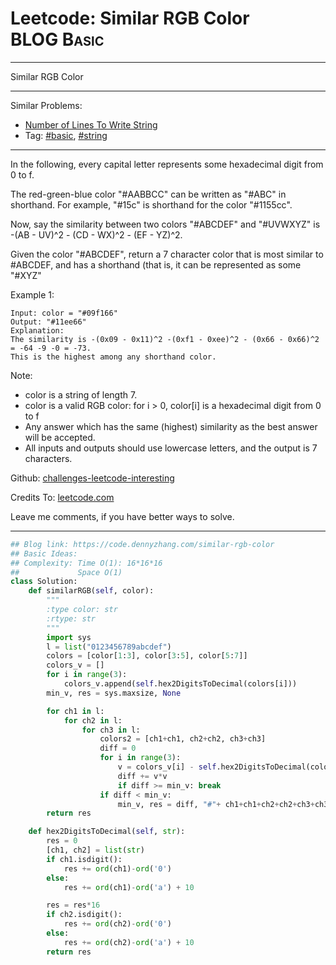 * Leetcode: Similar RGB Color                                    :BLOG:Basic:
#+STARTUP: showeverything
#+OPTIONS: toc:nil \n:t ^:nil creator:nil d:nil
:PROPERTIES:
:type:     string
:END:
---------------------------------------------------------------------
Similar RGB Color
---------------------------------------------------------------------
Similar Problems:
- [[https://code.dennyzhang.com/number-of-lines-to-write-string][Number of Lines To Write String]]
- Tag: [[https://code.dennyzhang.com/category/basic][#basic]], [[https://code.dennyzhang.com/category/string][#string]]
---------------------------------------------------------------------
In the following, every capital letter represents some hexadecimal digit from 0 to f.

The red-green-blue color "#AABBCC" can be written as "#ABC" in shorthand.  For example, "#15c" is shorthand for the color "#1155cc".

Now, say the similarity between two colors "#ABCDEF" and "#UVWXYZ" is -(AB - UV)^2 - (CD - WX)^2 - (EF - YZ)^2.

Given the color "#ABCDEF", return a 7 character color that is most similar to #ABCDEF, and has a shorthand (that is, it can be represented as some "#XYZ"

Example 1:
#+BEGIN_EXAMPLE
Input: color = "#09f166"
Output: "#11ee66"
Explanation:  
The similarity is -(0x09 - 0x11)^2 -(0xf1 - 0xee)^2 - (0x66 - 0x66)^2 = -64 -9 -0 = -73.
This is the highest among any shorthand color.
#+END_EXAMPLE

Note:

- color is a string of length 7.
- color is a valid RGB color: for i > 0, color[i] is a hexadecimal digit from 0 to f
- Any answer which has the same (highest) similarity as the best answer will be accepted.
- All inputs and outputs should use lowercase letters, and the output is 7 characters.

Github: [[url-external:https://github.com/DennyZhang/challenges-leetcode-interesting/tree/master/similar-rgb-color][challenges-leetcode-interesting]]

Credits To: [[url-external:https://leetcode.com/problems/similar-rgb-color/description/][leetcode.com]]

Leave me comments, if you have better ways to solve.
---------------------------------------------------------------------

#+BEGIN_SRC python
## Blog link: https://code.dennyzhang.com/similar-rgb-color
## Basic Ideas:
## Complexity: Time O(1): 16*16*16
##             Space O(1)
class Solution:
    def similarRGB(self, color):
        """
        :type color: str
        :rtype: str
        """
        import sys
        l = list("0123456789abcdef")
        colors = [color[1:3], color[3:5], color[5:7]]
        colors_v = []
        for i in range(3):
            colors_v.append(self.hex2DigitsToDecimal(colors[i]))
        min_v, res = sys.maxsize, None

        for ch1 in l:
            for ch2 in l:
                for ch3 in l:
                    colors2 = [ch1+ch1, ch2+ch2, ch3+ch3]
                    diff = 0
                    for i in range(3):
                        v = colors_v[i] - self.hex2DigitsToDecimal(colors2[i])
                        diff += v*v
                        if diff >= min_v: break
                    if diff < min_v:
                        min_v, res = diff, "#"+ ch1+ch1+ch2+ch2+ch3+ch3
        return res
        
    def hex2DigitsToDecimal(self, str):
        res = 0
        [ch1, ch2] = list(str)
        if ch1.isdigit():
            res += ord(ch1)-ord('0')
        else:
            res += ord(ch1)-ord('a') + 10

        res = res*16
        if ch2.isdigit():
            res += ord(ch2)-ord('0')
        else:
            res += ord(ch2)-ord('a') + 10
        return res
#+END_SRC
